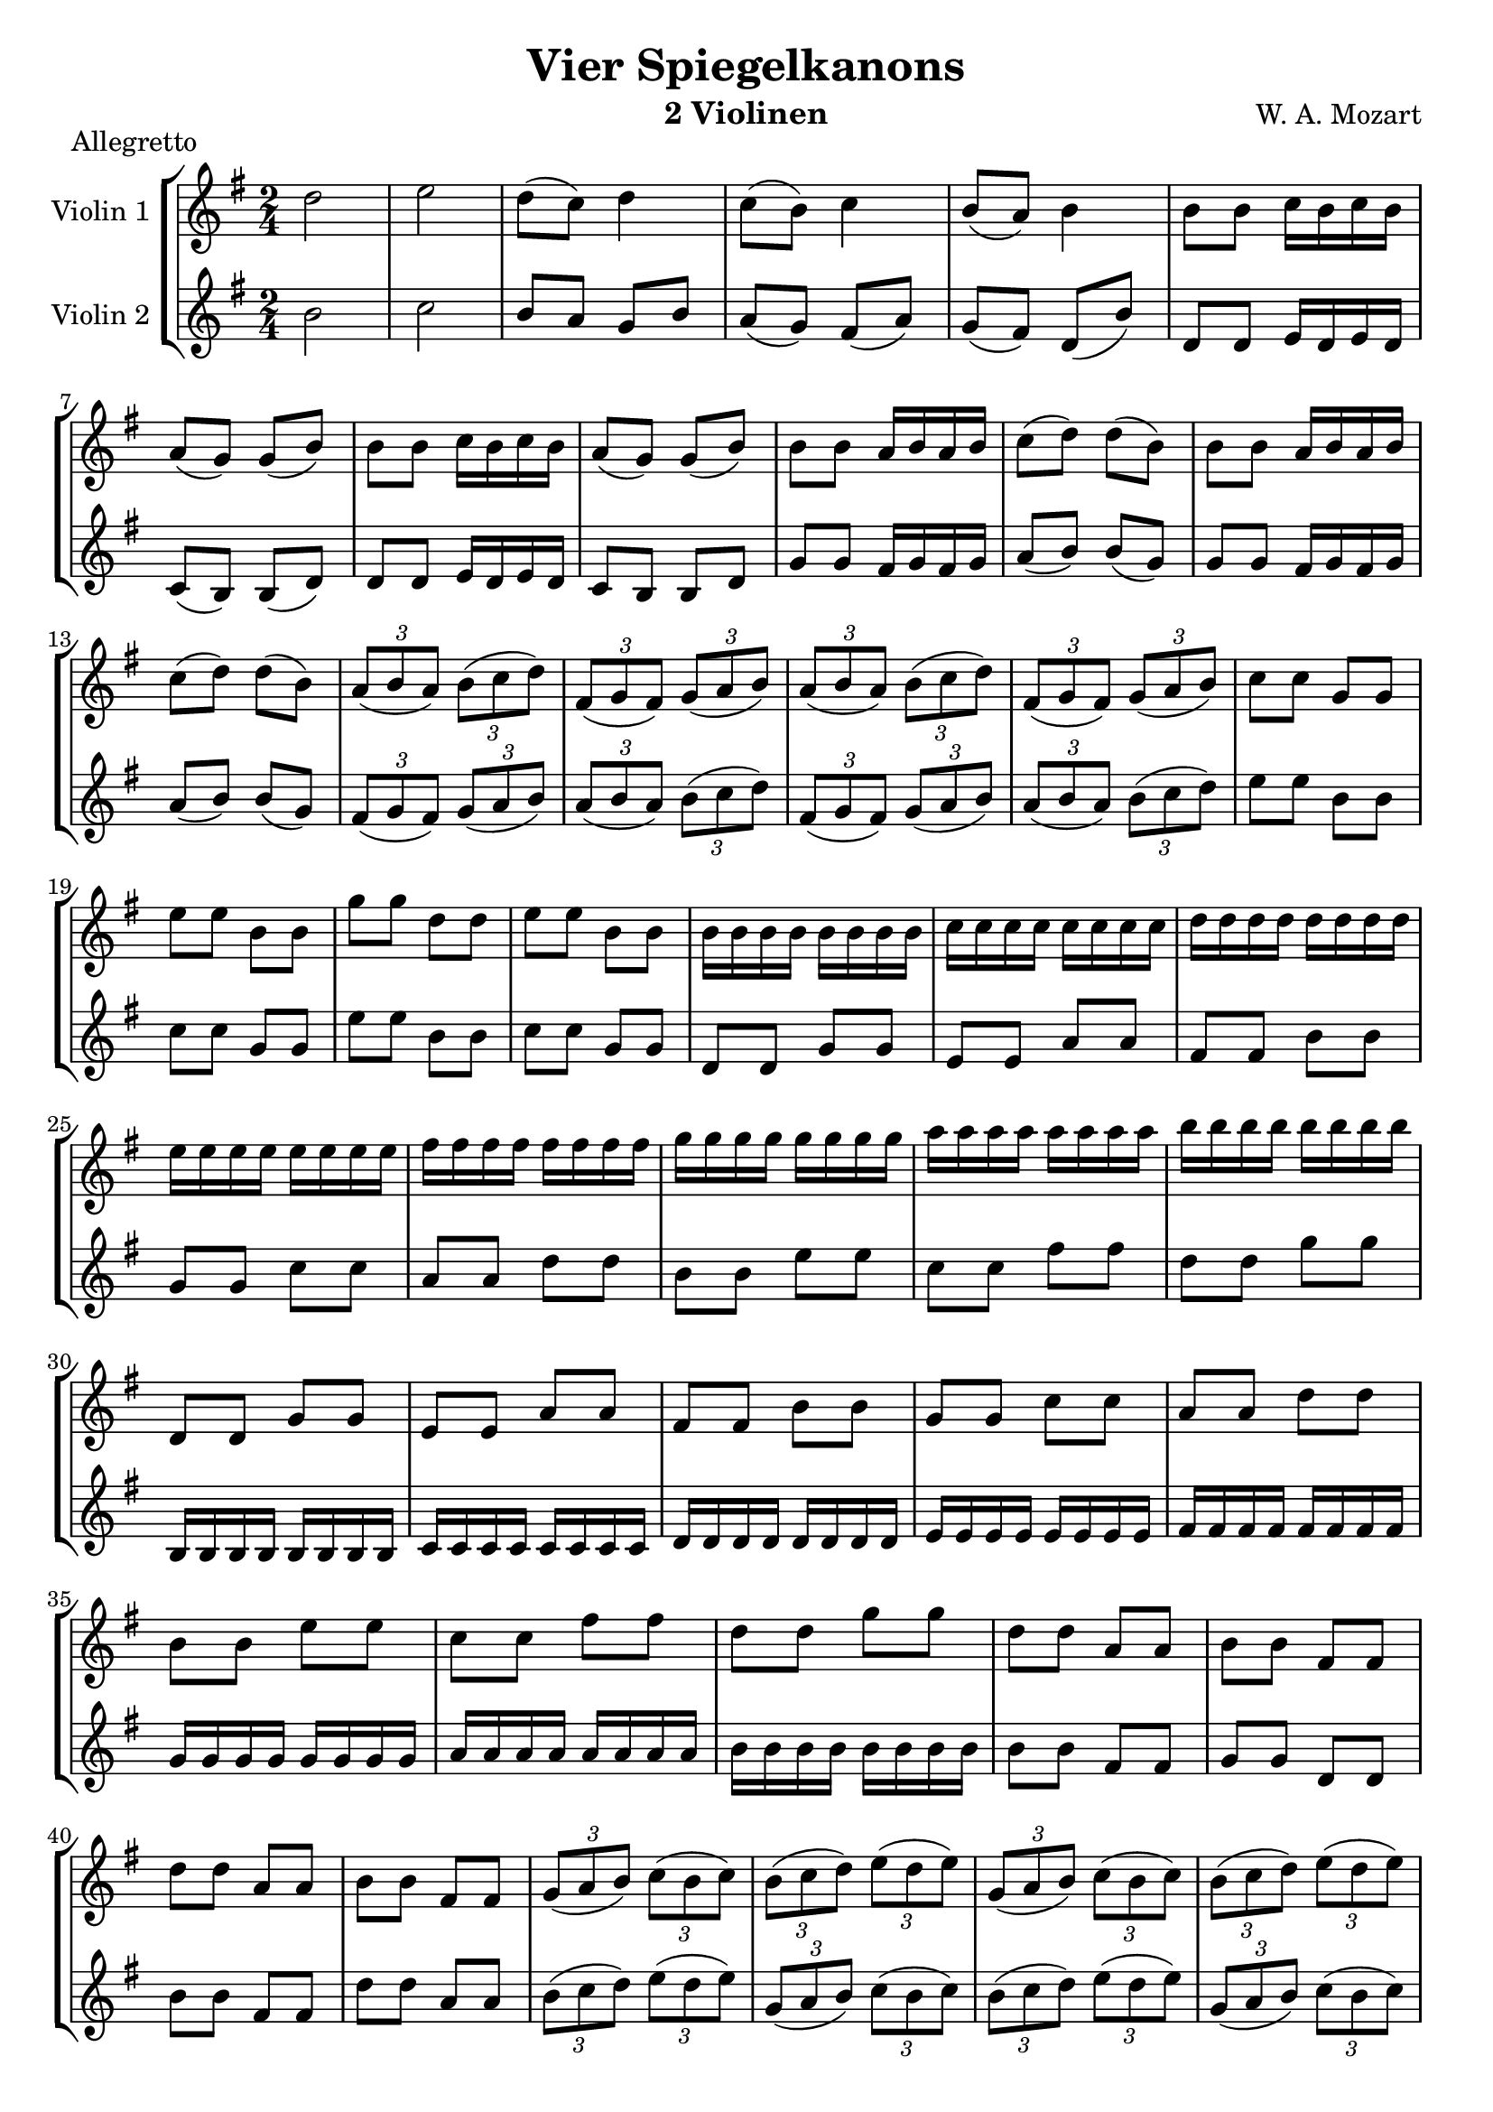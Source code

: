\version "2.20.0"

\header {
  title = "Vier Spiegelkanons"
  composer = "W. A. Mozart"
  instrument = "2 Violinen"
}

global= {
  \key g \major
  \time 2/4
  \clef "treble"
  \set Staff.midiInstrument = "violin"
}

violinOne = \new Voice \relative {
  \set Staff.instrumentName = #"Violin 1 "
  \relative {
    %Takt 1—5
    d''2 | e | d8( c) d4 | c8( b) c4 | b8( a) b4
    %Takt 6—13
    \repeat unfold 2 { b8 b c16 b c b | a8( g) g( b) }
    \repeat unfold 2 { b8 b a16 b a b | c8( d) d( b) }
    %Takt 14—17
    \repeat unfold 2 {
      \tuplet 3/2 { a8( b a) } \tuplet 3/2 { b( c d) } | \tuplet 3/2 { fis,( g fis) } \tuplet 3/2 { g( a b) }
    }
    %Takt 18—21
    c8 c g g | e' e b b | g' g d d | e e b b
    %Takt 22—29
    \repeat unfold 8 { b16 } | \repeat unfold 8 { c } | \repeat unfold 8 { d } | \repeat unfold 8 { e }
    \repeat unfold 8 { fis } | \repeat unfold 8 { g } | \repeat unfold 8 { a } | \repeat unfold 8 { b }
    %Takt 30—37
    d,,8 d g g | e e a a | fis fis b b | g g c c | a a d d | b b e e | c c fis fis | d d g g
    %Takt 38—41
    \repeat unfold 2 { d d a a | b b fis fis }
    %Takt 42—45
    \repeat unfold 2 {
      \tuplet 3/2 { g8( a b) } \tuplet 3/2 { c( b c) } | \tuplet 3/2 { b( c d) } \tuplet 3/2 { e( d e) }
    }
    %Takt 46—53
    \repeat unfold 2 { d8( b) b( c) | d16 e d e d8 d }
    g b b a | g16 fis g fis g8 g | g( b) b( a) | g16 fis g fis g8 g
    %Takt 54—58
    b,( g') e( d) | c( e) d( c) | b d c b | a2 | b
  }
}

violinTwo = \new Voice \relative {
  \set Staff.instrumentName = #"Violin 2 "
  %Takt 1—5
  b'2 | c | b8 a g b | a( g) fis( a) | g( fis) d( b')
  %Takt 6—13
  d, d e16 d e d | c8( b) b( d) | d d e16 d e d | c8 b b d
  \repeat unfold 2 { g g fis16 g fis g | a8( b) b( g) }
  %Takt 14—17
  \repeat unfold 2 {
    \tuplet 3/2 { fis8( g fis) } \tuplet 3/2 { g( a b) } | \tuplet 3/2 { a( b a) } \tuplet 3/2 { b( c d) }
  }
  %Takt 18—21
  \repeat unfold 2 { e e b b | c c g g }
  %Takt 22—29
  d8 d g g | e e a a | fis fis b b | g g c c | a a d d b b e e | c c fis fis | d d g g
  %Takt 30—37
  \repeat unfold 8 { b,,16 } | \repeat unfold 8 { c } | \repeat unfold 8 { d } | \repeat unfold 8 { e }
  \repeat unfold 8 { fis } | \repeat unfold 8 { g } | \repeat unfold 8 { a } | \repeat unfold 8 { b }
  %Takt 38—41
  b8 b fis fis | g g d d | b' b fis fis | d' d a a
  %Takt 42—45
  \repeat unfold 2 {
    \tuplet 3/2 { b( c d) } \tuplet 3/2 { e( d e) } | \tuplet 3/2 { g,( a b) } \tuplet 3/2 { c( b c) }
  }
  %Takt 46—53
  \repeat unfold 2 { b8( g) g( a) | b16 c b c b8 b }
  \repeat unfold 2 { b( d) d( c) | b16 a b a b8 b }
  %Takt 54—58
  b4 c8( b) | a4 b8( a) | g4 a8( g) | fis2 | g
}

\score {
  \new StaffGroup <<
    \new Staff << \global \violinOne >>
    \new Staff << \global \violinTwo >>
  >>
  \layout { }
  \midi { }
  \header {
    piece = "Allegretto"
  }
}
